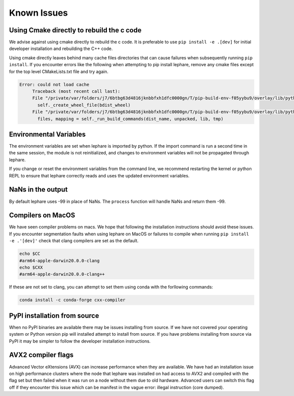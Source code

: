 Known Issues
------------

Using Cmake directly to rebuild the c code
==========================================
We advise against using cmake directly to rebuild the c code.
It is preferable to use ``pip install -e .[dev]`` for initial developer installation
and rebuilding the C++ code.

Using cmake directly leaves behind many cache files directories that can cause
failures when subsequently running ``pip install``. If you encounter errors like
the following when attempting to pip install lephare, remove any cmake files
except for the top level CMakeLists.txt file and try again.

.. code-block:: bash

   Error: could not load cache
        Traceback (most recent call last):
        File "/private/var/folders/j7/6btbg63d4816jknbbfxh1dfc0000gn/T/pip-build-env-f05yybu9/overlay/lib/python3.12/site-packages/setuptools/command/editable_wheel.py", line 155, in run
          self._create_wheel_file(bdist_wheel)
        File "/private/var/folders/j7/6btbg63d4816jknbbfxh1dfc0000gn/T/pip-build-env-f05yybu9/overlay/lib/python3.12/site-packages/setuptools/command/editable_wheel.py", line 357, in _create_wheel_file
          files, mapping = self._run_build_commands(dist_name, unpacked, lib, tmp)

Environmental Variables
=======================
The environment variables are set when lephare is imported by python.
If the import command is run a second time in the same session, the module is
not reinitialized, and changes to environment variables will not be propagated
through lephare. 

If you change or reset the environment variables from the command line, we
recommend restarting the kernel or python REPL to ensure that lephare correctly
reads and uses the updated environment variables.


NaNs in the output
==================
By default lephare uses -99 in place of NaNs. The ``process`` function will
handle NaNs and return them -99.

Compilers on MacOS
==================
We have seen compiler problems on macs. We hope that following the installation
instructions should avoid these issues. If you encounter segmentation faults when
using lephare on MacOS or failures to compile when running ``pip install -e .'[dev]'``
check that clang compilers are set as the default.

.. code-block:: bash

    echo $CC
    #arm64-apple-darwin20.0.0-clang
    echo $CXX
    #arm64-apple-darwin20.0.0-clang++

If these are not set to clang, you can attempt to set them using conda with the
forllowing commands:

.. code-block:: bash

    conda install -c conda-forge cxx-compiler

PyPI installation from source
=============================
When no PyPI binaries are available there may be issues installing from source.
If we have not covered your operating system or Python version pip will installed
attempt to install from source. If you have problems installing from source via 
PyPI it may be simpler to follow the developer installation instructions.

AVX2 compiler flags
===================
Advanced Vector eXtensions (AVX) can increase performance when they are available.
We have had an installation issue on high performance clusters where the node
that lephare was installed on had access to AVX2 and compiled with the flag set 
but then failed when it was run on a node without them due to old hardware. 
Advanced users can switch this flag off if they encounter this issue which can
be manifest in the vague error: illegal instruction (core dumped).